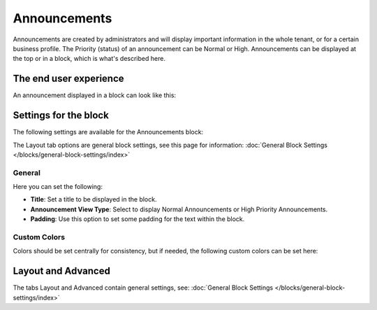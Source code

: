 Announcements
===========================================

Announcements are created by administrators and will display important information in the whole tenant, or for a certain business profile. The Priority (status) of an announcement can be Normal or High. Announcements can be displayed at the top or in a block, which is what's described here.

The end user experience
***********************
An announcement displayed in a block can look like this:

.. image:: announcement-user.png

Settings for the block
***********************
The following settings are available for the Announcements block:

.. image:: announcements-settings-new.png

The Layout tab options are general block settings, see this page for information: :doc:`General Block Settings </blocks/general-block-settings/index>`

General
----------------
Here you can set the following:

.. image:: announcements-settings-general-new.png

+ **Title**: Set a title to be displayed in the block.
+ **Announcement View Type**: Select to display Normal Announcements or High Priority Announcements.
+ **Padding**: Use this option to set some padding for the text within the block.

Custom Colors
----------------------
Colors should be set centrally for consistency, but if needed, the following custom colors can be set here:

.. image:: announcements-settings-general-colors-new.png

Layout and Advanced
**********************
The tabs Layout and Advanced contain general settings, see: :doc:`General Block Settings </blocks/general-block-settings/index>`

